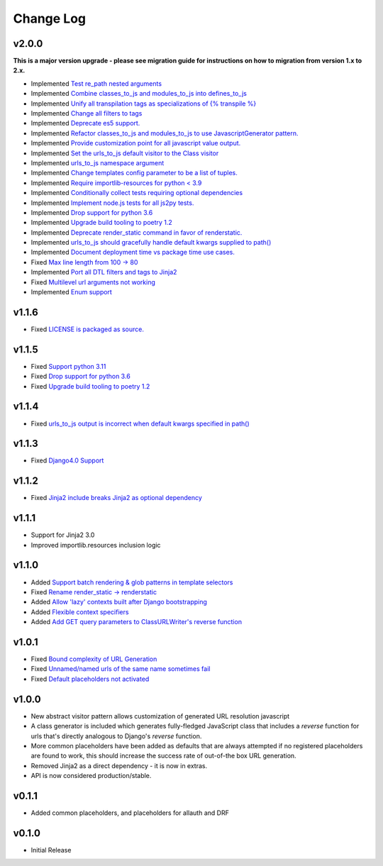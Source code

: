 ==========
Change Log
==========

v2.0.0
======

**This is a major version upgrade - please see migration guide for instructions
on how to migration from version 1.x to 2.x.**

* Implemented `Test re_path nested arguments <https://github.com/bckohan/django-render-static/issues/93>`_
* Implemented `Combine classes_to_js and modules_to_js into defines_to_js <https://github.com/bckohan/django-render-static/issues/91>`_
* Implemented `Unify all transpilation tags as specializations of {% transpile %}  <https://github.com/bckohan/django-render-static/issues/90>`_
* Implemented `Change all filters to tags  <https://github.com/bckohan/django-render-static/issues/88>`_
* Implemented `Deprecate es5 support. <https://github.com/bckohan/django-render-static/issues/87>`_
* Implemented `Refactor classes_to_js and modules_to_js to use JavascriptGenerator pattern. <https://github.com/bckohan/django-render-static/issues/86>`_
* Implemented `Provide customization point for all javascript value output. <https://github.com/bckohan/django-render-static/issues/85>`_
* Implemented `Set the urls_to_js default visitor to the Class visitor <https://github.com/bckohan/django-render-static/issues/83>`_
* Implemented `urls_to_js namespace argument  <https://github.com/bckohan/django-render-static/issues/82>`_
* Implemented `Change templates config parameter to be a list of tuples. <https://github.com/bckohan/django-render-static/issues/81>`_
* Implemented `Require importlib-resources for python < 3.9 <https://github.com/bckohan/django-render-static/issues/80>`_
* Implemented `Conditionally collect tests requiring optional dependencies <https://github.com/bckohan/django-render-static/issues/79>`_
* Implemented `Implement node.js tests for all js2py tests. <https://github.com/bckohan/django-render-static/issues/78>`_
* Implemented `Drop support for python 3.6 <https://github.com/bckohan/django-render-static/issues/70>`_
* Implemented `Upgrade build tooling to poetry 1.2 <https://github.com/bckohan/django-render-static/issues/69>`_
* Implemented `Deprecate render_static command in favor of renderstatic. <https://github.com/bckohan/django-render-static/issues/67>`_
* Implemented `urls_to_js should gracefully handle default kwargs supplied to path() <https://github.com/bckohan/django-render-static/issues/66>`_
* Implemented `Document deployment time vs package time use cases. <https://github.com/bckohan/django-render-static/issues/64>`_
* Fixed `Max line length from 100 -> 80 <https://github.com/bckohan/django-render-static/issues/63>`_
* Implemented `Port all DTL filters and tags to Jinja2 <https://github.com/bckohan/django-render-static/issues/25>`_
* Fixed `Multilevel url arguments not working <https://github.com/bckohan/django-render-static/issues/13>`_
* Implemented `Enum support <https://github.com/bckohan/django-render-static/issues/4>`_

v1.1.6
====================

* Fixed `LICENSE is packaged as source. <https://github.com/bckohan/django-render-static/issues/95>`_

v1.1.5
====================

* Fixed `Support python 3.11 <https://github.com/bckohan/django-render-static/issues/77>`_
* Fixed `Drop support for python 3.6 <https://github.com/bckohan/django-render-static/issues/70>`_
* Fixed `Upgrade build tooling to poetry 1.2 <https://github.com/bckohan/django-render-static/issues/69>`_

v1.1.4
====================

* Fixed `urls_to_js output is incorrect when default kwargs specified in path() <https://github.com/bckohan/django-render-static/issues/65>`_

v1.1.3
====================

* Fixed `Django4.0 Support <https://github.com/bckohan/django-render-static/issues/45>`_

v1.1.2
====================

* Fixed `Jinja2 include breaks Jinja2 as optional dependency <https://github.com/bckohan/django-render-static/issues/34>`_

v1.1.1
====================

* Support for Jinja2 3.0
* Improved importlib.resources inclusion logic

v1.1.0
====================

* Added `Support batch rendering & glob patterns in template selectors <https://github.com/bckohan/django-render-static/issues/15>`_
* Fixed `Rename render_static -> renderstatic <https://github.com/bckohan/django-render-static/issues/11>`_
* Added `Allow 'lazy' contexts built after Django bootstrapping <https://github.com/bckohan/django-render-static/issues/6>`_
* Added `Flexible context specifiers <https://github.com/bckohan/django-render-static/issues/17>`_
* Added `Add GET query parameters to ClassURLWriter's reverse function <https://github.com/bckohan/django-render-static/issues/12>`_


v1.0.1
====================

* Fixed `Bound complexity of URL Generation <https://github.com/bckohan/django-render-static/issues/10>`_
* Fixed `Unnamed/named urls of the same name sometimes fail <https://github.com/bckohan/django-render-static/issues/9>`_
* Fixed `Default placeholders not activated <https://github.com/bckohan/django-render-static/issues/8>`_

v1.0.0
====================

* New abstract visitor pattern allows customization of generated URL resolution javascript
* A class generator is included which generates fully-fledged JavaScript class that includes a
  `reverse` function for urls that's directly analogous to Django's `reverse` function.
* More common placeholders have been added as defaults that are always attempted if no
  registered placeholders are found to work, this should increase the success rate of
  out-of-the box URL generation.
* Removed Jinja2 as a direct dependency - it is now in extras.
* API is now considered production/stable.


v0.1.1
====================

* Added common placeholders, and placeholders for allauth and DRF


v0.1.0
====================

* Initial Release

